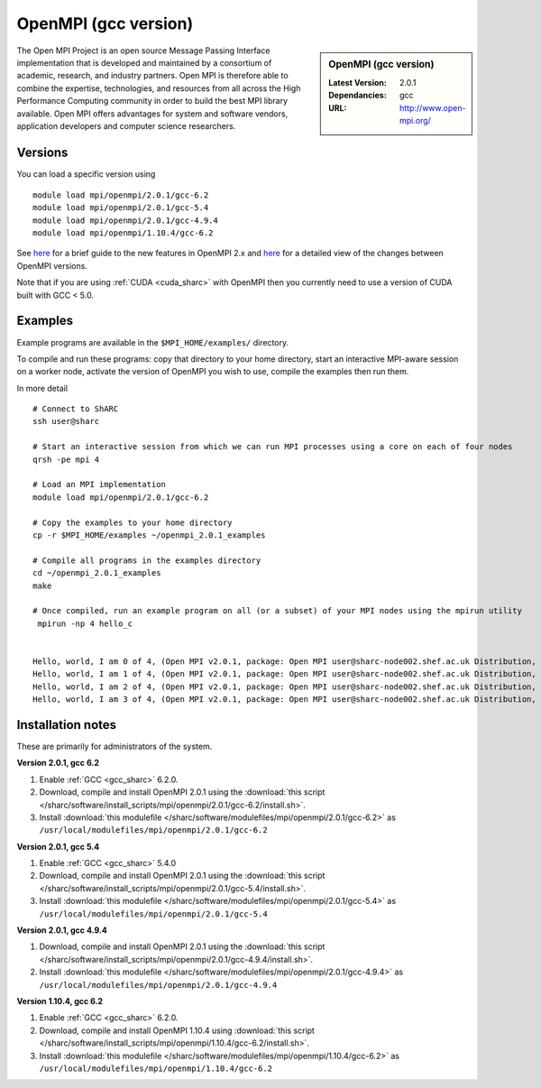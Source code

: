 OpenMPI (gcc version)
=====================

.. sidebar:: OpenMPI (gcc version)

   :Latest Version: 2.0.1
   :Dependancies: gcc
   :URL: http://www.open-mpi.org/

The Open MPI Project is an open source Message Passing Interface implementation that is developed and maintained by a consortium of academic, research, and industry partners. Open MPI is therefore able to combine the expertise, technologies, and resources from all across the High Performance Computing community in order to build the best MPI library available. Open MPI offers advantages for system and software vendors, application developers and computer science researchers.

Versions
--------

You can load a specific version using ::

   module load mpi/openmpi/2.0.1/gcc-6.2
   module load mpi/openmpi/2.0.1/gcc-5.4
   module load mpi/openmpi/2.0.1/gcc-4.9.4
   module load mpi/openmpi/1.10.4/gcc-6.2

See `here <https://mail-archive.com/announce@lists.open-mpi.org/msg00085.html>`__ for a brief guide to the new features in OpenMPI 2.x and `here <https://raw.githubusercontent.com/open-mpi/ompi/v2.x/NEWS>`__ for a detailed view of the changes between OpenMPI versions.

Note that if you are using :ref:`CUDA <cuda_sharc>` with OpenMPI then you currently need to use a version of CUDA built with GCC < 5.0.

Examples
--------

Example programs are available in the ``$MPI_HOME/examples/`` directory.  

To compile and run these programs: copy that directory to your home directory, start an interactive MPI-aware session on a worker node, activate the version of OpenMPI you wish to use, compile the examples then run them.

In more detail ::

    # Connect to ShARC
    ssh user@sharc  

    # Start an interactive session from which we can run MPI processes using a core on each of four nodes
    qrsh -pe mpi 4

    # Load an MPI implementation
    module load mpi/openmpi/2.0.1/gcc-6.2

    # Copy the examples to your home directory
    cp -r $MPI_HOME/examples ~/openmpi_2.0.1_examples

    # Compile all programs in the examples directory
    cd ~/openmpi_2.0.1_examples
    make

    # Once compiled, run an example program on all (or a subset) of your MPI nodes using the mpirun utility
     mpirun -np 4 hello_c


    Hello, world, I am 0 of 4, (Open MPI v2.0.1, package: Open MPI user@sharc-node002.shef.ac.uk Distribution, ident: 2.0.1, repo rev: v2.0.0-257-gee86e07, Sep 02, 2016, 141)
    Hello, world, I am 1 of 4, (Open MPI v2.0.1, package: Open MPI user@sharc-node002.shef.ac.uk Distribution, ident: 2.0.1, repo rev: v2.0.0-257-gee86e07, Sep 02, 2016, 141)
    Hello, world, I am 2 of 4, (Open MPI v2.0.1, package: Open MPI user@sharc-node002.shef.ac.uk Distribution, ident: 2.0.1, repo rev: v2.0.0-257-gee86e07, Sep 02, 2016, 141)
    Hello, world, I am 3 of 4, (Open MPI v2.0.1, package: Open MPI user@sharc-node002.shef.ac.uk Distribution, ident: 2.0.1, repo rev: v2.0.0-257-gee86e07, Sep 02, 2016, 141)


Installation notes
------------------

These are primarily for administrators of the system.

**Version 2.0.1, gcc 6.2**

1. Enable :ref:`GCC <gcc_sharc>` 6.2.0.
2. Download, compile and install OpenMPI 2.0.1 using the :download:`this script </sharc/software/install_scripts/mpi/openmpi/2.0.1/gcc-6.2/install.sh>`.
3. Install :download:`this modulefile </sharc/software/modulefiles/mpi/openmpi/2.0.1/gcc-6.2>` as ``/usr/local/modulefiles/mpi/openmpi/2.0.1/gcc-6.2``

**Version 2.0.1, gcc 5.4**

1. Enable :ref:`GCC <gcc_sharc>` 5.4.0
2. Download, compile and install OpenMPI 2.0.1 using the :download:`this script </sharc/software/install_scripts/mpi/openmpi/2.0.1/gcc-5.4/install.sh>`.
3. Install :download:`this modulefile </sharc/software/modulefiles/mpi/openmpi/2.0.1/gcc-5.4>` as ``/usr/local/modulefiles/mpi/openmpi/2.0.1/gcc-5.4``

**Version 2.0.1, gcc 4.9.4**

1. Download, compile and install OpenMPI 2.0.1 using the :download:`this script </sharc/software/install_scripts/mpi/openmpi/2.0.1/gcc-4.9.4/install.sh>`.
2. Install :download:`this modulefile </sharc/software/modulefiles/mpi/openmpi/2.0.1/gcc-4.9.4>` as ``/usr/local/modulefiles/mpi/openmpi/2.0.1/gcc-4.9.4``

**Version 1.10.4, gcc 6.2**

1. Enable :ref:`GCC <gcc_sharc>` 6.2.0.
2. Download, compile and install OpenMPI 1.10.4 using :download:`this script </sharc/software/install_scripts/mpi/openmpi/1.10.4/gcc-6.2/install.sh>`.
3. Install :download:`this modulefile </sharc/software/modulefiles/mpi/openmpi/1.10.4/gcc-6.2>` as ``/usr/local/modulefiles/mpi/openmpi/1.10.4/gcc-6.2``

	
	

	
	
 

